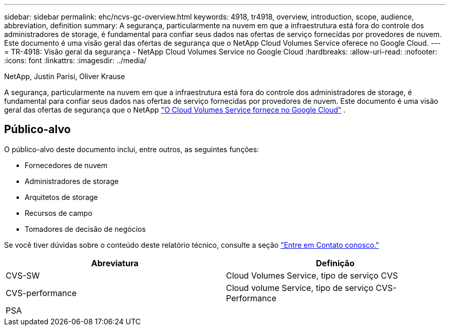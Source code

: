 ---
sidebar: sidebar 
permalink: ehc/ncvs-gc-overview.html 
keywords: 4918, tr4918, overview, introduction, scope, audience, abbreviation, definition 
summary: A segurança, particularmente na nuvem em que a infraestrutura está fora do controle dos administradores de storage, é fundamental para confiar seus dados nas ofertas de serviço fornecidas por provedores de nuvem. Este documento é uma visão geral das ofertas de segurança que o NetApp Cloud Volumes Service oferece no Google Cloud. 
---
= TR-4918: Visão geral da segurança - NetApp Cloud Volumes Service no Google Cloud
:hardbreaks:
:allow-uri-read: 
:nofooter: 
:icons: font
:linkattrs: 
:imagesdir: ../media/


NetApp, Justin Parisi, Oliver Krause

[role="lead"]
A segurança, particularmente na nuvem em que a infraestrutura está fora do controle dos administradores de storage, é fundamental para confiar seus dados nas ofertas de serviço fornecidas por provedores de nuvem. Este documento é uma visão geral das ofertas de segurança que o NetApp https://cloud.netapp.com/cloud-volumes-service-for-gcp["O Cloud Volumes Service fornece no Google Cloud"^] .



== Público-alvo

O público-alvo deste documento inclui, entre outros, as seguintes funções:

* Fornecedores de nuvem
* Administradores de storage
* Arquitetos de storage
* Recursos de campo
* Tomadores de decisão de negócios


Se você tiver dúvidas sobre o conteúdo deste relatório técnico, consulte a seção link:ncvs-gc-additional-information.html#contact-us["Entre em Contato conosco."]

|===
| Abreviatura | Definição 


| CVS-SW | Cloud Volumes Service, tipo de serviço CVS 


| CVS-performance | Cloud volume Service, tipo de serviço CVS-Performance 


| PSA |  
|===